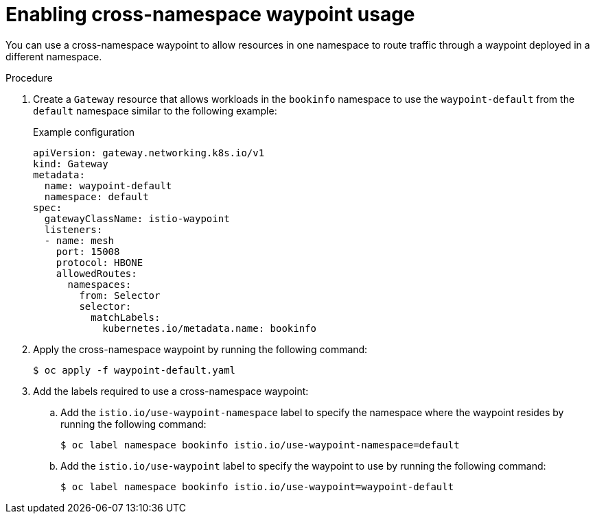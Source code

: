// Module included in the following assemblies:

// * service-mesh-docs-main/install/ossm-istio-ambient-mode.adoc

:_mod-docs-content-type: PROCEDURE
[id="ossm-enabling-cross-namespace-waypoint-usage_{context}"]
= Enabling cross-namespace waypoint usage

You can use a cross-namespace waypoint to allow resources in one namespace to route traffic through a waypoint deployed in a different namespace.

.Procedure

. Create a `Gateway` resource that allows workloads in the `bookinfo` namespace to use the `waypoint-default` from the `default` namespace similar to the following example:
+
.Example configuration
[source,yaml]
----
apiVersion: gateway.networking.k8s.io/v1
kind: Gateway
metadata:
  name: waypoint-default
  namespace: default
spec:
  gatewayClassName: istio-waypoint
  listeners:
  - name: mesh
    port: 15008
    protocol: HBONE
    allowedRoutes:
      namespaces:
        from: Selector
        selector:
          matchLabels:
            kubernetes.io/metadata.name: bookinfo
----

. Apply the cross-namespace waypoint by running the following command:
+
[source,terminal]
----
$ oc apply -f waypoint-default.yaml
----

. Add the labels required to use a cross-namespace waypoint:

.. Add the `istio.io/use-waypoint-namespace` label to specify the namespace where the waypoint resides by running the following command:
+
[source,terminal]
----
$ oc label namespace bookinfo istio.io/use-waypoint-namespace=default
----

.. Add the `istio.io/use-waypoint` label to specify the waypoint to use by running the following command:
+
[source,terminal]
----
$ oc label namespace bookinfo istio.io/use-waypoint=waypoint-default
----